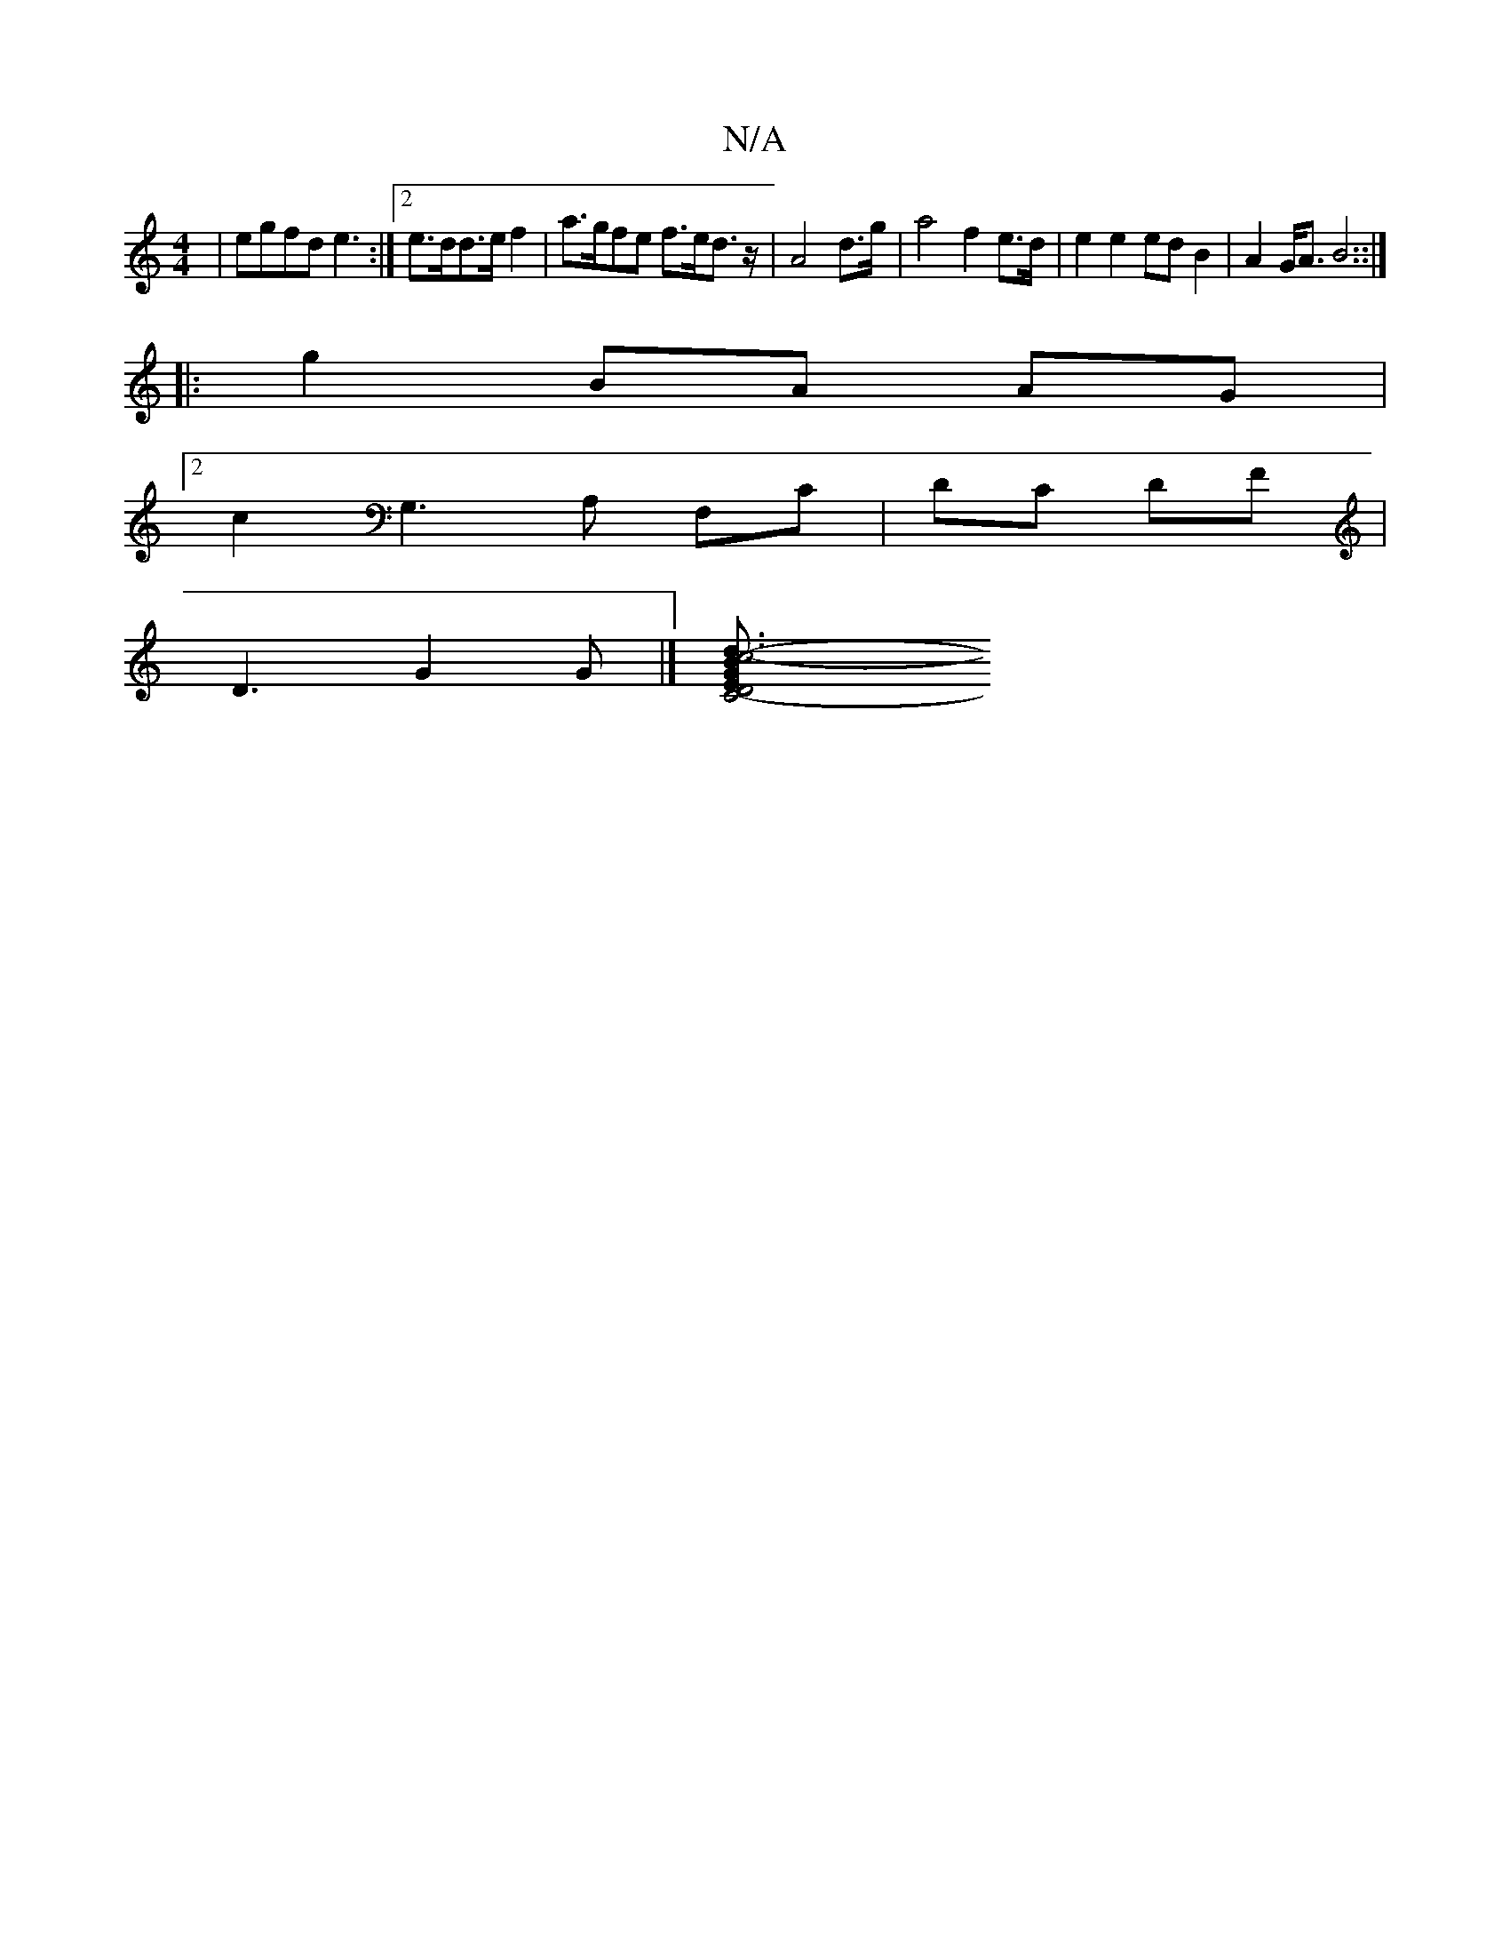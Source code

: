 X:1
T:N/A
M:4/4
R:N/A
K:Cmajor
 | egfd e3 :|2 e>dd>e f2 |a>gfe f>ed>z | A4 d>g | a4 f2 e>d | e2 e2 ed B2 | A2 G<A B4 ::|
|: g2 BA AG |
[2 c2 G,3A, F,C|DC (8DF |
D3 G2G |][c6-d3- | C4- E2 | D4 G2 B>B | B>^de f3 e | gc f2 eg e2 f2 | 